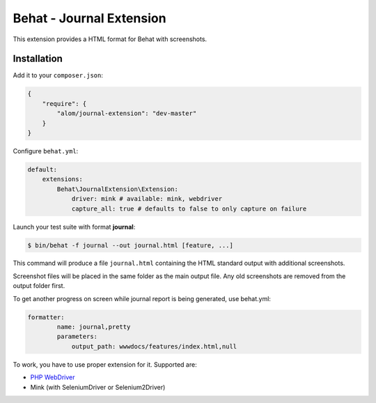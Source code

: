 Behat - Journal Extension
=========================

This extension provides a HTML format for Behat with screenshots.

Installation
------------

Add it to your ``composer.json``:

.. code-block:: json

    {
        "require": {
            "alom/journal-extension": "dev-master"
        }
    }

Configure ``behat.yml``:

.. code-block:: yaml

    default:
        extensions:
            Behat\JournalExtension\Extension:
                driver: mink # available: mink, webdriver
                capture_all: true # defaults to false to only capture on failure

Launch your test suite with format **journal**:

.. code-block:: bash

    $ bin/behat -f journal --out journal.html [feature, ...]

This command will produce a file ``journal.html`` containing the HTML standard
output with additional screenshots.

Screenshot files will be placed in the same folder as the main output file.
Any old screenshots are removed from the output folder first.

To get another progress on screen while journal report is being generated, use behat.yml:

.. code-block:: yaml

    formatter:
            name: journal,pretty
            parameters:
                output_path: wwwdocs/features/index.html,null

To work, you have to use proper extension for it. Supported are:

* `PHP WebDriver <https://github.com/alexandresalome/php-webdriver>`_
* Mink (with SeleniumDriver or Selenium2Driver)
